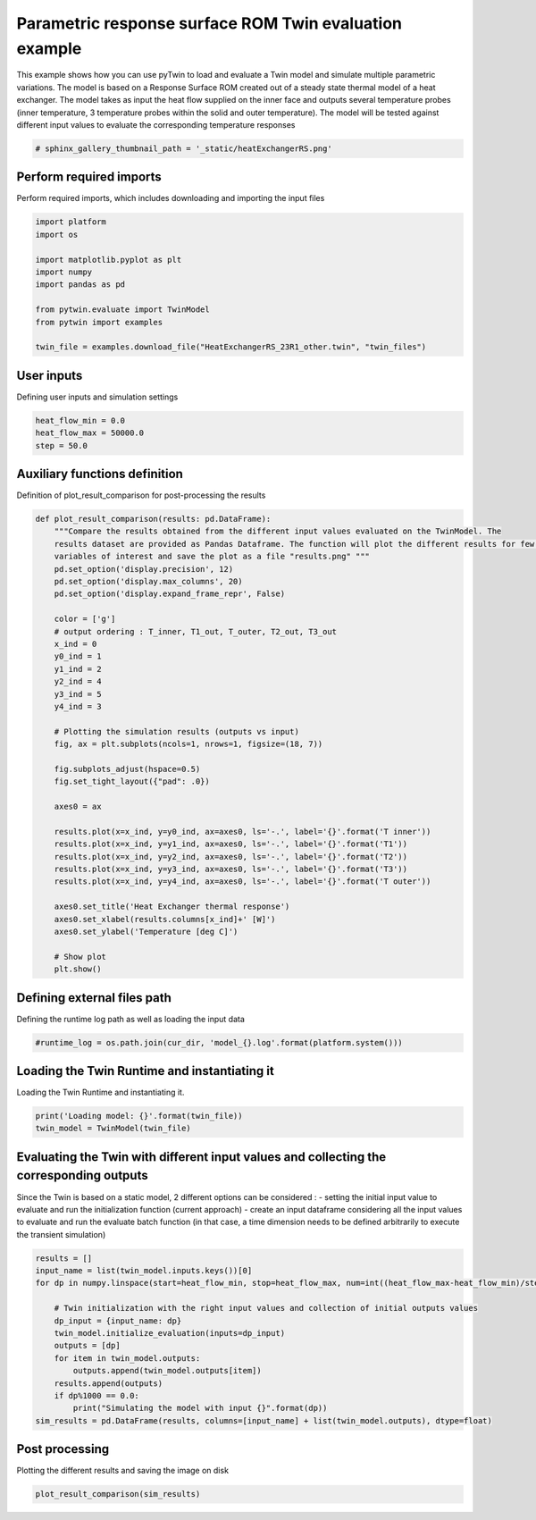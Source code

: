 
.. DO NOT EDIT.
.. THIS FILE WAS AUTOMATICALLY GENERATED BY SPHINX-GALLERY.
.. TO MAKE CHANGES, EDIT THE SOURCE PYTHON FILE:
.. "examples\evaluate\02-heatExchangerRS.py"
.. LINE NUMBERS ARE GIVEN BELOW.

.. only:: html

    .. note::
        :class: sphx-glr-download-link-note

        Click :ref:`here <sphx_glr_download_examples_evaluate_02-heatExchangerRS.py>`
        to download the full example code

.. rst-class:: sphx-glr-example-title

.. _sphx_glr_examples_evaluate_02-heatExchangerRS.py:

.. _ref_example_heatExchangerRS:

Parametric response surface ROM Twin evaluation example
-------------------------------------------------------
This example shows how you can
use pyTwin to load and evaluate a Twin model and simulate multiple parametric variations. The model is based on a
Response Surface ROM created out of a steady state thermal model of a heat exchanger. The model takes as input the
heat flow supplied on the inner face and outputs several temperature probes (inner temperature, 3 temperature probes
within the solid and outer temperature). The model will be tested against different input values to evaluate the
corresponding temperature responses

.. GENERATED FROM PYTHON SOURCE LINES 12-15

.. code-block:: default


    # sphinx_gallery_thumbnail_path = '_static/heatExchangerRS.png'








.. GENERATED FROM PYTHON SOURCE LINES 16-19

Perform required imports
~~~~~~~~~~~~~~~~~~~~~~~~
Perform required imports, which includes downloading and importing the input files

.. GENERATED FROM PYTHON SOURCE LINES 19-32

.. code-block:: default


    import platform
    import os

    import matplotlib.pyplot as plt
    import numpy
    import pandas as pd

    from pytwin.evaluate import TwinModel
    from pytwin import examples

    twin_file = examples.download_file("HeatExchangerRS_23R1_other.twin", "twin_files")








.. GENERATED FROM PYTHON SOURCE LINES 33-36

User inputs
~~~~~~~~~~~~~~~~~~~~~~~~
Defining user inputs and simulation settings

.. GENERATED FROM PYTHON SOURCE LINES 36-41

.. code-block:: default


    heat_flow_min = 0.0
    heat_flow_max = 50000.0
    step = 50.0








.. GENERATED FROM PYTHON SOURCE LINES 42-45

Auxiliary functions definition
~~~~~~~~~~~~~~~~~~~~~~~~~~~~~~
Definition of plot_result_comparison for post-processing the results

.. GENERATED FROM PYTHON SOURCE LINES 45-86

.. code-block:: default



    def plot_result_comparison(results: pd.DataFrame):
        """Compare the results obtained from the different input values evaluated on the TwinModel. The
        results dataset are provided as Pandas Dataframe. The function will plot the different results for few particular
        variables of interest and save the plot as a file "results.png" """
        pd.set_option('display.precision', 12)
        pd.set_option('display.max_columns', 20)
        pd.set_option('display.expand_frame_repr', False)

        color = ['g']
        # output ordering : T_inner, T1_out, T_outer, T2_out, T3_out
        x_ind = 0
        y0_ind = 1
        y1_ind = 2
        y2_ind = 4
        y3_ind = 5
        y4_ind = 3

        # Plotting the simulation results (outputs vs input)
        fig, ax = plt.subplots(ncols=1, nrows=1, figsize=(18, 7))

        fig.subplots_adjust(hspace=0.5)
        fig.set_tight_layout({"pad": .0})

        axes0 = ax

        results.plot(x=x_ind, y=y0_ind, ax=axes0, ls='-.', label='{}'.format('T inner'))
        results.plot(x=x_ind, y=y1_ind, ax=axes0, ls='-.', label='{}'.format('T1'))
        results.plot(x=x_ind, y=y2_ind, ax=axes0, ls='-.', label='{}'.format('T2'))
        results.plot(x=x_ind, y=y3_ind, ax=axes0, ls='-.', label='{}'.format('T3'))
        results.plot(x=x_ind, y=y4_ind, ax=axes0, ls='-.', label='{}'.format('T outer'))

        axes0.set_title('Heat Exchanger thermal response')
        axes0.set_xlabel(results.columns[x_ind]+' [W]')
        axes0.set_ylabel('Temperature [deg C]')

        # Show plot
        plt.show()









.. GENERATED FROM PYTHON SOURCE LINES 87-90

Defining external files path
~~~~~~~~~~~~~~~~~~~~~~~~~~~~~
Defining the runtime log path as well as loading the input data

.. GENERATED FROM PYTHON SOURCE LINES 90-94

.. code-block:: default



    #runtime_log = os.path.join(cur_dir, 'model_{}.log'.format(platform.system()))








.. GENERATED FROM PYTHON SOURCE LINES 95-98

Loading the Twin Runtime and instantiating it
~~~~~~~~~~~~~~~~~~~~~~~~~~~~~~~~~~~~~~~~~~~~~
Loading the Twin Runtime and instantiating it.

.. GENERATED FROM PYTHON SOURCE LINES 98-103

.. code-block:: default



    print('Loading model: {}'.format(twin_file))
    twin_model = TwinModel(twin_file)





.. rst-class:: sphx-glr-script-out

 .. code-block:: none

    Loading model: C:\Users\cpetre\AppData\Local\Temp\TwinExamples\twin_files\HeatExchangerRS_23R1_other.twin




.. GENERATED FROM PYTHON SOURCE LINES 104-110

Evaluating the Twin with different input values and collecting the corresponding outputs
~~~~~~~~~~~~~~~~~~~~~~~~~~~~~~~~~~~~~~~~~~~~~~~~~~~~~~~~~~~~~~~~~~~~~~~~~~~~~~~~~~~~~~~~
Since the Twin is based on a static model, 2 different options can be considered :
- setting the initial input value to evaluate and run the initialization function (current approach)
- create an input dataframe considering all the input values to evaluate and run the evaluate batch function
(in that case, a time dimension needs to be defined arbitrarily to execute the transient simulation)

.. GENERATED FROM PYTHON SOURCE LINES 110-127

.. code-block:: default


    results = []
    input_name = list(twin_model.inputs.keys())[0]
    for dp in numpy.linspace(start=heat_flow_min, stop=heat_flow_max, num=int((heat_flow_max-heat_flow_min)/step+1)):

        # Twin initialization with the right input values and collection of initial outputs values
        dp_input = {input_name: dp}
        twin_model.initialize_evaluation(inputs=dp_input)
        outputs = [dp]
        for item in twin_model.outputs:
            outputs.append(twin_model.outputs[item])
        results.append(outputs)
        if dp%1000 == 0.0:
            print("Simulating the model with input {}".format(dp))
    sim_results = pd.DataFrame(results, columns=[input_name] + list(twin_model.outputs), dtype=float)






.. rst-class:: sphx-glr-script-out

 .. code-block:: none

    Simulating the model with input 0.0
    Simulating the model with input 1000.0
    Simulating the model with input 2000.0
    Simulating the model with input 3000.0
    Simulating the model with input 4000.0
    Simulating the model with input 5000.0
    Simulating the model with input 6000.0
    Simulating the model with input 7000.0
    Simulating the model with input 8000.0
    Simulating the model with input 9000.0
    Simulating the model with input 10000.0
    Simulating the model with input 11000.0
    Simulating the model with input 12000.0
    Simulating the model with input 13000.0
    Simulating the model with input 14000.0
    Simulating the model with input 15000.0
    Simulating the model with input 16000.0
    Simulating the model with input 17000.0
    Simulating the model with input 18000.0
    Simulating the model with input 19000.0
    Simulating the model with input 20000.0
    Simulating the model with input 21000.0
    Simulating the model with input 22000.0
    Simulating the model with input 23000.0
    Simulating the model with input 24000.0
    Simulating the model with input 25000.0
    Simulating the model with input 26000.0
    Simulating the model with input 27000.0
    Simulating the model with input 28000.0
    Simulating the model with input 29000.0
    Simulating the model with input 30000.0
    Simulating the model with input 31000.0
    Simulating the model with input 32000.0
    Simulating the model with input 33000.0
    Simulating the model with input 34000.0
    Simulating the model with input 35000.0
    Simulating the model with input 36000.0
    Simulating the model with input 37000.0
    Simulating the model with input 38000.0
    Simulating the model with input 39000.0
    Simulating the model with input 40000.0
    Simulating the model with input 41000.0
    Simulating the model with input 42000.0
    Simulating the model with input 43000.0
    Simulating the model with input 44000.0
    Simulating the model with input 45000.0
    Simulating the model with input 46000.0
    Simulating the model with input 47000.0
    Simulating the model with input 48000.0
    Simulating the model with input 49000.0
    Simulating the model with input 50000.0




.. GENERATED FROM PYTHON SOURCE LINES 128-131

Post processing
~~~~~~~~~~~~~~~~~~~
Plotting the different results and saving the image on disk

.. GENERATED FROM PYTHON SOURCE LINES 131-133

.. code-block:: default


    plot_result_comparison(sim_results)



.. image-sg:: /examples/evaluate/images/sphx_glr_02-heatExchangerRS_001.png
   :alt: Heat Exchanger thermal response
   :srcset: /examples/evaluate/images/sphx_glr_02-heatExchangerRS_001.png
   :class: sphx-glr-single-img






.. rst-class:: sphx-glr-timing

   **Total running time of the script:** ( 0 minutes  3.902 seconds)


.. _sphx_glr_download_examples_evaluate_02-heatExchangerRS.py:

.. only:: html

  .. container:: sphx-glr-footer sphx-glr-footer-example


    .. container:: sphx-glr-download sphx-glr-download-python

      :download:`Download Python source code: 02-heatExchangerRS.py <02-heatExchangerRS.py>`

    .. container:: sphx-glr-download sphx-glr-download-jupyter

      :download:`Download Jupyter notebook: 02-heatExchangerRS.ipynb <02-heatExchangerRS.ipynb>`


.. only:: html

 .. rst-class:: sphx-glr-signature

    `Gallery generated by Sphinx-Gallery <https://sphinx-gallery.github.io>`_
